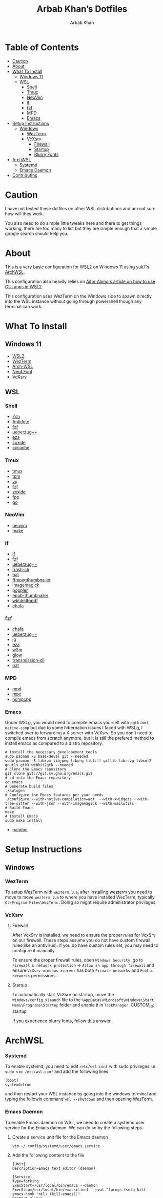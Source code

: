 #+TITLE: Arbab Khan’s Dotfiles
#+AUTHOR: Arbab Khan   
#+EMAIL: arbabashruff@gmail.com
#+DESCRIPTION: These are the dotfiles for my arch wsl instance.

* WSL Configuration Of Arbab Khan:noexport:
This is my WSL configuration for my arch WSL instance.

* Table of Contents
:PROPERTIES:
:TOC:      :include all :ignore this
:END:
:CONTENTS:
- [[#caution][Caution]]
- [[#about][About]]
- [[#what-to-install][What To Install]]
  - [[#windows-11][Windows 11]]
  - [[#wsl][WSL]]
    - [[#shell][Shell]]
    - [[#tmux][Tmux]]
    - [[#neovim][NeoVim]]
    - [[#lf][lf]]
    - [[#fzf][fzf]]
    - [[#mpd][MPD]]
    - [[#emacs][Emacs]]
- [[#setup-instructions][Setup Instructions]]
  - [[#windows][Windows]]
    - [[#wezterm][WezTerm]]
    - [[#vcxsrv][VcXsrv]]
      - [[#firewall][Firewall]]
      - [[#startup][Startup]]
      - [[#blurry-fonts][Blurry Fonts]]
- [[#archwsl][ArchWSL]]
  - [[#systemd][Systemd]]
  - [[#emacs-daemon][Emacs Daemon]]
- [[#contributing][Contributing]]
:END:

* Caution
:PROPERTIES:
:CUSTOM_ID: caution
:END:
I have not tested these dotfiles on other WSL distributions and am not sure how will they work.

You also need to do simple little tweaks here and there to get things working, there are too many to list but they are simple enough that a simple google search should help you.

* About
:PROPERTIES:
:CUSTOM_ID: about
:END:
This is a very basic configuration for WSL2 on Windows 11 using [[https://github.com/yuk7/ArchWSL][yuk7's ArchWSL]].

This configuration also heavily relies on [[https://aalonso.dev/blog/how-to-use-gui-apps-in-wsl2-forwarding-x-server-cdj][Aitor Alono's article on how to use GUI apps in WSL2]].

This configuration uses WezTerm on the Windows side to spawn directly into the WSL instance without going through powershell though any terminal can work.

* What To Install
:PROPERTIES:
:CUSTOM_ID: what-to-install
:END:
** Windows 11
:PROPERTIES:
:CUSTOM_ID: windows-11
:END:
- [[https://learn.microsoft.com/en-us/windows/wsl/install][WSL2]]
- [[https://wezfurlong.org/wezterm/install/windows.html][WezTerm]]
- [[https://github.com/VSWSL/Arch-WSL#Installation][Arch-WSL]]
- [[https://github.com/ryanoasis/nerd-fonts#font-installation][Nerd Font]]
- [[https://sourceforge.net/projects/vcxsrv][VcXsrv]]
** WSL
:PROPERTIES:
:CUSTOM_ID: wsl
:END:
*** Shell
:PROPERTIES:
:CUSTOM_ID: shell
:END:
- [[https://github.com/ohmyzsh/ohmyzsh/wiki/Installing-ZSH][Zsh]]
- [[https://getantidote.github.io/install][Antidote]] 
- [[https://github.com/junegunn/fzf#installation][fzf]]
- [[https://github.com/jstkdng/ueberzugpp][ueberzug++]]
- [[https://github.com/eza-community/eza][eza]]
- [[https://github.com/ajeetdsouza/zoxide#installation][zoxide]]
- [[https://github.com/mozilla/sccache#installation][sccache]]
*** Tmux
:PROPERTIES:
:CUSTOM_ID: tmux
:END:
- [[https://github.com/tmux/tmux][tmux]]
- [[https://github.com/tmux-plugins/tpm][tpm]]
- [[https://github.com/mikefarah/yq][yq]] 
- [[https://github.com/junegunn/fzf#installation][fzf]]
- [[https://github.com/ajeetdsouza/zoxide][zoxide]]
- [[https://github.com/facebook/pathpicker/][fpp]]
- [[https://github.com/golang/go][go]]
*** NeoVim
:PROPERTIES:
:CUSTOM_ID: neovim
:END:
- [[https://github.com/neovim/neovim/wiki/Installing-Neovim][neovim]]
- [[https://www.gnu.org/software/make/#download][make]]
*** lf 
:PROPERTIES:
:CUSTOM_ID: lf
:END:
- [[https://github.com/gokcehan/lf][lf]]  
- [[https://github.com/junegunn/fzf#installation][fzf]]
- [[https://github.com/jstkdng/ueberzugpp][ueberzug++]]
- [[https://github.com/andreafrancia/trash-cli][trash-cli]] 
- [[https://github.com/sharkdp/bat#installation][bat]]
- [[https://github.com/dirkvdb/ffmpegthumbnailer][ffmpegthumbnailer]]
- [[https://imagemagick.org/script/download.php][imagemagick]]
- [[https://poppler.freedesktop.org/][poppler]]
- [[https://github.com/marianosimone/epub-thumbnailer][epub-thumbnailer]]
- [[https://wkhtmltopdf.org/downloads.html][wkhtmltopdf]]
- [[https://github.com/hpjansson/chafa#Installing][chafa]]
*** fzf
:PROPERTIES:
:CUSTOM_ID: fzf
:END:
- [[https://github.com/hpjansson/chafa#Installing][chafa]]
- [[https://github.com/jstkdng/ueberzugpp][ueberzug++]]
- [[https://stedolan.github.io/jq][jq]]
- [[https://github.com/eza-community/eza][eza]]
- [[https://sourceforge.net/projects/w3m/][w3m]]
- [[https://github.com/charmbracelet/glow][glow]]
- [[https://github.com/transmission/transmission][transmission-cli]]
- [[https://github.com/sharkdp/bat#installation][bat]]
*** MPD
:PROPERTIES:
:CUSTOM_ID: mpd
:END:
- [[https://mpd.readthedocs.io/en/stable/user.html][mpd]] 
- [[https://github.com/MusicPlayerDaemon/mpc][mpc]]   
- [[https://rybczak.net/ncmpcpp/installation][ncmpcpp]]
*** Emacs
:PROPERTIES:
:CUSTOM_ID: emacs
:END:
Under WSLg, you would need to compile emacs yourself with =pgtk= and =native-comp= but due to some hibernation issues I faced with WSLg, I switched over to forwarding a X server with VcXsrv. So you don’t need to compile emacs from scratch anymore, but it is still the prefered method to install emacs as compared to a distro repository.
#+begin_example
# Install the necessary developement tools
sudo pacman -S base-devel git --needed
sudo pacman -S libxpm libjpeg libpng libtiff giflib librsvg libxml2 gnutls gtk3 webkit2gtk --needed
# Clone the Emacs repository
git clone git://git.sv.gnu.org/emacs.git
# cd into the Emacs repository
cd emacs
# Generate build files
./autogen
# Configure the Emacs features per your needs
./configure --with-native-compilation=aot  --with-xwidgets --with-tree-sitter --with-json --with-imagemagick --with-mailutils
# Build Emacs
make
# Install Emacs
sudo make install
#+end_example
- [[https://github.com/jgm/pandoc/blob/main/INSTALL.md][pandoc]] 

* Setup Instructions
:PROPERTIES:
:CUSTOM_ID: setup-instructions
:END:
** Windows
:PROPERTIES:
:CUSTOM_ID: windows
:END:
*** WezTerm
:PROPERTIES:
:CUSTOM_ID: wezterm
:END:
To setup WezTerm with =wezterm.lua=, after installing wezterm you need to move to move =wezterm.lua= to where you have installed WezTerm, typically =C:\Program Files\WezTerm= . Doing so might require administrator privilages.
*** VcXsrv
:PROPERTIES:
:CUSTOM_ID: vcxsrv
:END:
**** Firewall
:PROPERTIES:
:CUSTOM_ID: firewall
:END:
After VcxSrv is installed, we need to ensure the proper rules for VcxSrv on our firewall. These steps assume you do not have custom firewall rules(like an antivirus). If you do have custom rules set, you may need to configure it manually.

To ensure the proper firewall rules, open =Windows Security= ,go to =Firewall & network protection= -> =Allow an app through firewall= and ensure =VcXsrv windows xserver= has both =Private networks= and =Public networks= permissions.
**** Startup
:PROPERTIES:
:CUSTOM_ID: startup
:END:
To automatically start VcXsrv on startup, move the =Windows/config.xlaunch= file to the =%AppData%\Microsoft\Windows\Start Menu\Programs\Startup= folder and enable it in =TaskManager=
:CUSTOM_ID: startup
:END:
**** Blurry Fonts
:PROPERTIES:
:CUSTOM_ID: blurry-fonts
:END:
If you experience blurry fonts, follow [[https://superuser.com/questions/1370361/blurry-fonts-on-using-windows-default-scaling-with-wsl-gui-applications-hidpi/1550608#1550608][this]] answer.
* ArchWSL
:PROPERTIES:
:CUSTOM_ID: archwsl
:END:
*** Systemd
:PROPERTIES:
:CUSTOM_ID: systemd
:END:
To enable systemd, you need to edit =/etc/wsl.conf= with sudo privileges i.e. =sudo vim /etc/wsl.conf= and add the following lines
#+begin_example
[boot]
systemd=true
#+end_example
and then restart your WSL instance by going into the windows terminal and typing the followin command =wsl --shutdown= and then opening WezTerm.
*** Emacs Daemon
:PROPERTIES:
:CUSTOM_ID: emacs-daemon
:END:
To enable Emacs daemon on WSL, we need to create a systemd user service for the Emacs daemon.
We can do so by the following steps.
**** Create a service unit file for the Emacs daemon
:PROPERTIES:
:CUSTOM_ID: create-a-service-unit-file-for-the-emacs-daemon
:TOC:      :ignore this
:END:
=vim ~/.config/systemd/user/emacs.service=
**** Add the following content to the file
:PROPERTIES:
:CUSTOM_ID: add-the-following-content-to-the-file
:TOC:      :ignore this
:END:
#+begin_example
[Unit]
Description=Emacs text editor (daemon)

[Service]
Type=forking
ExecStart=/usr/local/bin/emacs --daemon
ExecStop=/usr/local/bin/emacsclient --eval "(progn (setq kill-emacs-hook 'nil) (kill-emacs))"
Restart=always

[Install]
WantedBy=default.target
#+end_example
**** Reload systemd user manager
:PROPERTIES:
:CUSTOM_ID: reload-systemd-user-manager
:TOC:      :ignore this
:END:
=systemctl --user daemon-reload=
**** Enable the systemd user manager
:PROPERTIES:
:CUSTOM_ID: enable-the-systemd-user-manager
:TOC:      :ignore this
:END:
=systemctl --user enable emacs.service=

* Contributing
:PROPERTIES:
:CUSTOM_ID: contributing
:END:
If you see me doing anything inefficiently in this config or you think something would be useful to me or you want to correct some error on my part, feel free to open a pull request.

